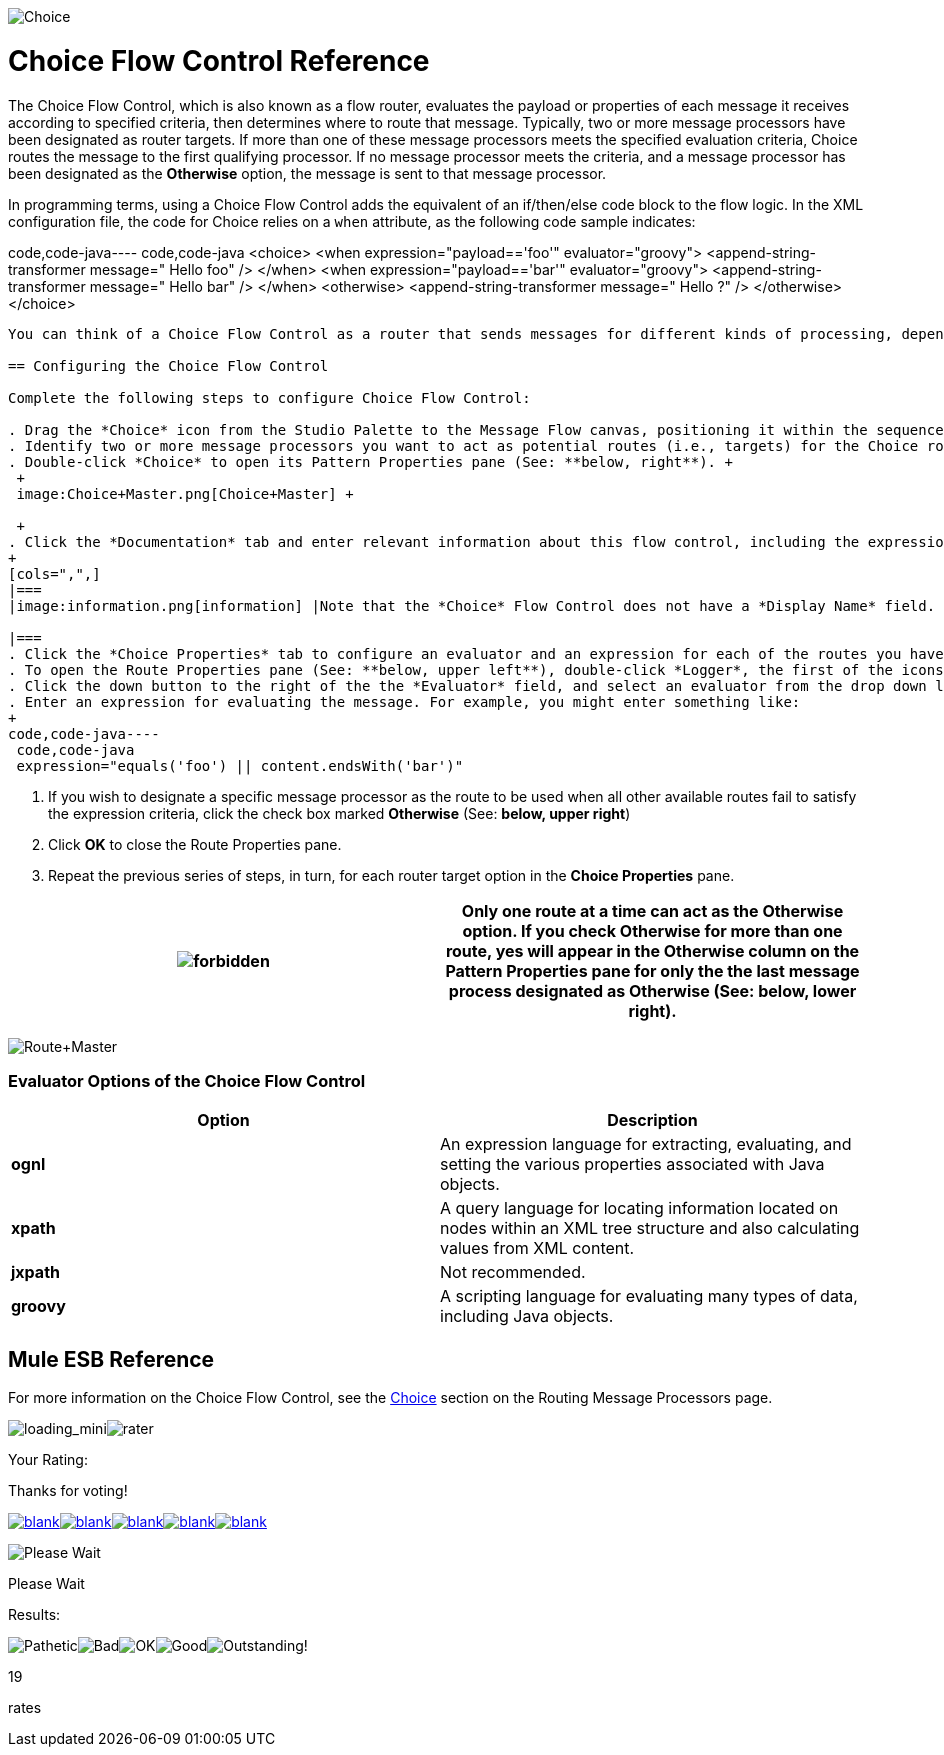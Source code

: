 image:Choice.png[Choice]

= Choice Flow Control Reference

The Choice Flow Control, which is also known as a flow router, evaluates the payload or properties of each message it receives according to specified criteria, then determines where to route that message. Typically, two or more message processors have been designated as router targets. If more than one of these message processors meets the specified evaluation criteria, Choice routes the message to the first qualifying processor. If no message processor meets the criteria, and a message processor has been designated as the *Otherwise* option, the message is sent to that message processor.

In programming terms, using a Choice Flow Control adds the equivalent of an if/then/else code block to the flow logic. In the XML configuration file, the code for Choice relies on a `when` attribute, as the following code sample indicates:

code,code-java----
 code,code-java
<choice>  <when expression="payload=='foo'" evaluator="groovy">    <append-string-transformer message=" Hello foo" />  </when>  <when expression="payload=='bar'" evaluator="groovy">    <append-string-transformer message=" Hello bar" />  </when>  <otherwise>    <append-string-transformer message=" Hello ?" />  </otherwise></choice>
----

You can think of a Choice Flow Control as a router that sends messages for different kinds of processing, depending on their content.

== Configuring the Choice Flow Control

Complete the following steps to configure Choice Flow Control:

. Drag the *Choice* icon from the Studio Palette to the Message Flow canvas, positioning it within the sequence of message blocks that form the flow (See: **below, left**).
. Identify two or more message processors you want to act as potential routes (i.e., targets) for the Choice router. For example, you might want to send a message to a file or log it to a database, depending on the content of that message. One at a time, drag *Logger* and *File* to the right of the Choice icon, then release them so that they form a vertical column to the right of the Choice icon (See: **below, center**).
. Double-click *Choice* to open its Pattern Properties pane (See: **below, right**). +
 +
 image:Choice+Master.png[Choice+Master] +

 +
. Click the *Documentation* tab and enter relevant information about this flow control, including the expression used and the available routing options, in the *Description* field. These notes will appear in a yellow balloon that pops up when you hover your mouse over the *Choice* icon on the Message Flow canvas.
+
[cols=",",]
|===
|image:information.png[information] |Note that the *Choice* Flow Control does not have a *Display Name* field.

|===
. Click the *Choice Properties* tab to configure an evaluator and an expression for each of the routes you have specified for the *Choice* flow control (i.e, router).
. To open the Route Properties pane (See: **below, upper left**), double-click *Logger*, the first of the icons that represents a route option you specified for the Choice router. Now complete the following steps:
. Click the down button to the right of the the *Evaluator* field, and select an evaluator from the drop down list (See: **below, lower left**). Consult <<Evaluator Options of the Choice Flow Control>> for the available choices, along with brief descriptions.
. Enter an expression for evaluating the message. For example, you might enter something like:
+
code,code-java----
 code,code-java
 expression="equals('foo') || content.endsWith('bar')" 
----

. If you wish to designate a specific message processor as the route to be used when all other available routes fail to satisfy the expression criteria, click the check box marked *Otherwise* (See: **below, upper right**)
. Click *OK* to close the Route Properties pane.
. Repeat the previous series of steps, in turn, for each router target option in the *Choice Properties* pane.

[cols=",",]
|===
|image:forbidden.png[forbidden] |Only one route at a time can act as the *Otherwise* option. If you check *Otherwise* for more than one route, *yes* will appear in the *Otherwise* column on the *Pattern Properties* pane for only the the last message process designated as *Otherwise* (See: **below, lower right**).

|===

image:Route+Master.png[Route+Master]

=== Evaluator Options of the Choice Flow Control

[cols=",",options="header",]
|===
|Option |Description
|*ognl* |An expression language for extracting, evaluating, and setting the various properties associated with Java objects.
|*xpath* |A query language for locating information located on nodes within an XML tree structure and also calculating values from XML content.
|*jxpath* |Not recommended.
|*groovy* |A scripting language for evaluating many types of data, including Java objects.
|===

== Mule ESB Reference

For more information on the Choice Flow Control, see the link:/mule-user-guide/v/3.2/routing-message-processors[Choice] section on the Routing Message Processors page.

image:loading_mini.png[loading_mini]image:rater.png[rater]

Your Rating:

Thanks for voting!

link:/documentation-3.2/plugins/rate/rating.action?decorator=none&displayFilter.includeCookies=true&displayFilter.includeUsers=true&ceoId=53248042&rating=1&redirect=true[image:blank.png[blank]]link:/documentation-3.2/plugins/rate/rating.action?decorator=none&displayFilter.includeCookies=true&displayFilter.includeUsers=true&ceoId=53248042&rating=2&redirect=true[image:blank.png[blank]]link:/documentation-3.2/plugins/rate/rating.action?decorator=none&displayFilter.includeCookies=true&displayFilter.includeUsers=true&ceoId=53248042&rating=3&redirect=true[image:blank.png[blank]]link:/documentation-3.2/plugins/rate/rating.action?decorator=none&displayFilter.includeCookies=true&displayFilter.includeUsers=true&ceoId=53248042&rating=4&redirect=true[image:blank.png[blank]]link:/documentation-3.2/plugins/rate/rating.action?decorator=none&displayFilter.includeCookies=true&displayFilter.includeUsers=true&ceoId=53248042&rating=5&redirect=true[image:blank.png[blank]]

image:/documentation-3.2/download/resources/com.adaptavist.confluence.rate:rate/resources/themes/v2/gfx/blank.gif[Please Wait,title="Please Wait"]

Please Wait

Results:

image:/documentation-3.2/download/resources/com.adaptavist.confluence.rate:rate/resources/themes/v2/gfx/blank.gif[Pathetic,title="Pathetic"]image:/documentation-3.2/download/resources/com.adaptavist.confluence.rate:rate/resources/themes/v2/gfx/blank.gif[Bad,title="Bad"]image:/documentation-3.2/download/resources/com.adaptavist.confluence.rate:rate/resources/themes/v2/gfx/blank.gif[OK,title="OK"]image:/documentation-3.2/download/resources/com.adaptavist.confluence.rate:rate/resources/themes/v2/gfx/blank.gif[Good,title="Good"]image:/documentation-3.2/download/resources/com.adaptavist.confluence.rate:rate/resources/themes/v2/gfx/blank.gif[Outstanding!,title="Outstanding!"]

19

rates
